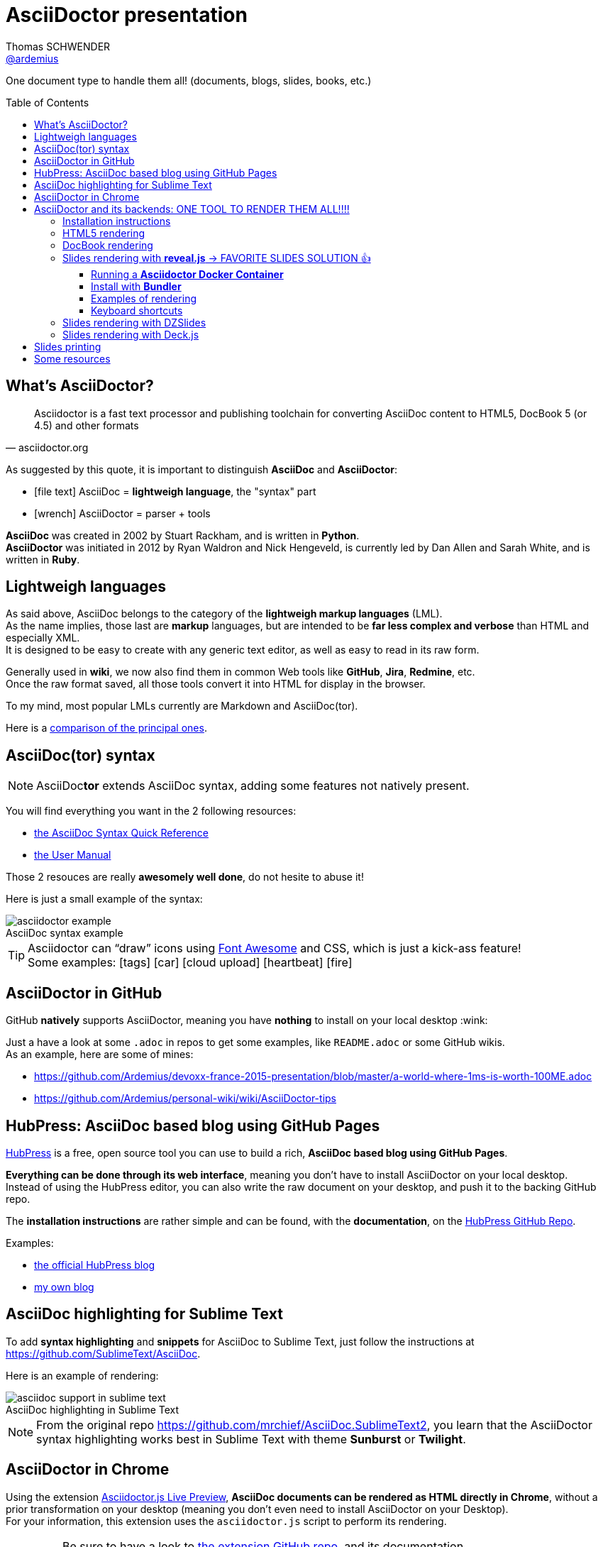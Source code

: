 = AsciiDoctor presentation
Thomas SCHWENDER <https://github.com/ardemius[@ardemius]>
// Handling GitHub admonition blocks icons
ifndef::env-github[:icons: font]
ifdef::env-github[]
:status:
:outfilesuffix: .adoc
:caution-caption: :fire:
:important-caption: :exclamation:
:note-caption: :paperclip:
:tip-caption: :bulb:
:warning-caption: :warning:
endif::[]
:imagesdir: images
:source-highlighter: highlightjs
// Next 2 ones are to handle line breaks in some particular elements (list, footnotes, etc.)
:lb: pass:[<br> +]
:sb: pass:[<br>]
// check https://github.com/Ardemius/personal-wiki/wiki/AsciiDoctor-tips for tips on table of content in GitHub
:toc: macro
:toclevels: 4
// To turn off figure caption labels and numbers
//:figure-caption!:
// Same for examples
//:example-caption!:
// To turn off ALL captions
:caption:

One document type to handle them all! (documents, blogs, slides, books, etc.)

toc::[]

== What's AsciiDoctor?

[quote, asciidoctor.org]
____
Asciidoctor is a fast text processor and publishing toolchain for converting AsciiDoc content to HTML5, DocBook 5 (or 4.5) and other formats
____

As suggested by this quote, it is important to distinguish *AsciiDoc* and *AsciiDoctor*:

* icon:file-text[] AsciiDoc = *lightweigh language*, the "syntax" part
* icon:wrench[] AsciiDoctor = parser + tools

*AsciiDoc* was created in 2002 by Stuart Rackham, and is written in *Python*. +
*AsciiDoctor* was initiated in 2012 by Ryan Waldron and Nick Hengeveld, is currently led by Dan Allen and Sarah White, and is written in *Ruby*.

== Lightweigh languages

As said above, AsciiDoc belongs to the category of the *lightweigh markup languages* (LML). +
As the name implies, those last are *markup* languages, but are intended to be *far less complex and verbose* than HTML and especially XML. +
It is designed to be easy to create with any generic text editor, as well as easy to read in its raw form.

Generally used in *wiki*, we now also find them in common Web tools like *GitHub*, *Jira*, *Redmine*, etc. +
Once the raw format saved, all those tools convert it into HTML for display in the browser.

To my mind, most popular LMLs currently are Markdown and AsciiDoc(tor).

Here is a https://en.wikipedia.org/wiki/Lightweight_markup_language[comparison of the principal ones].

== AsciiDoc(tor) syntax

NOTE: AsciiDoc**tor** extends AsciiDoc syntax, adding some features not natively present.

You will find everything you want in the 2 following resources:

* http://asciidoctor.org/docs/asciidoc-syntax-quick-reference/[the AsciiDoc Syntax Quick Reference]
* http://asciidoctor.org/docs/user-manual/[the User Manual]

Those 2 resouces are really *awesomely well done*, do not hesite to abuse it!

Here is just a small example of the syntax:

image::asciidoctor_example.png[title="AsciiDoc syntax example"]

[TIP] 
====
Asciidoctor can “draw” icons using http://fortawesome.github.io/Font-Awesome/[Font Awesome] and CSS, which is just a kick-ass feature! +
Some examples: icon:tags[] icon:car[] icon:cloud-upload[] icon:heartbeat[] icon:fire[]
====

== AsciiDoctor in GitHub

GitHub *natively* supports AsciiDoctor, meaning you have *nothing* to install on your local desktop :wink:

Just a have a look at some `.adoc` in repos to get some examples, like `README.adoc` or some GitHub wikis. +
As an example, here are some of mines:

* https://github.com/Ardemius/devoxx-france-2015-presentation/blob/master/a-world-where-1ms-is-worth-100ME.adoc
* https://github.com/Ardemius/personal-wiki/wiki/AsciiDoctor-tips

== HubPress: AsciiDoc based blog using GitHub Pages

http://hubpress.io/[HubPress] is a free, open source tool you can use to build a rich, *AsciiDoc based blog using GitHub Pages*.

*Everything can be done through its web interface*, meaning you don't have to install AsciiDoctor on your local desktop. +
Instead of using the HubPress editor, you can also write the raw document on your desktop, and push it to the backing GitHub repo.

The *installation instructions* are rather simple and can be found, with the *documentation*, on the https://github.com/HubPress/hubpress.io[HubPress GitHub Repo].

Examples:

* http://blog.hubpress.io/[the official HubPress blog]
* https://ardemius.github.io/[my own blog]

== AsciiDoc highlighting for Sublime Text

To add *syntax highlighting* and *snippets* for AsciiDoc to Sublime Text, just follow the instructions at https://github.com/SublimeText/AsciiDoc.

Here is an example of rendering:

image::asciidoc-support-in-sublime-text.PNG[title="AsciiDoc highlighting in Sublime Text"]

[NOTE]
====
From the original repo https://github.com/mrchief/AsciiDoc.SublimeText2, you learn that the AsciiDoctor syntax highlighting works best in Sublime Text with theme *Sunburst* or *Twilight*.
====

== AsciiDoctor in Chrome

Using the extension https://chrome.google.com/webstore/detail/asciidoctorjs-live-previe/iaalpfgpbocpdfblpnhhgllgbdbchmia[Asciidoctor.js Live Preview], *AsciiDoc documents can be rendered as HTML directly in Chrome*, without a prior transformation on your desktop (meaning you don't even need to install AsciiDoctor on your Desktop). +
For your information, this extension uses the `asciidoctor.js` script to perform its rendering.

[IMPORTANT]
====
Be sure to have a look to https://github.com/asciidoctor/asciidoctor-chrome-extension[the extension GitHub repo], and its documentation. +
It warns you about common troubleshooting as the `Allow access to file URLs` option, or the correct way to display a table of content.

image::Asciidoctor.js-live-preview_configuration.PNG[title="Do NOT forget the \"Allow access to file URLs option\""]
====

== AsciiDoctor and its backends: ONE TOOL TO RENDER THEM ALL!!!!

Here comes the big part, the one where the magic happens :triumph:

=== Installation instructions

From this point, you will have to *install AsciiDoctor and its backends* on your local desktop. +
First, to install AsciiDoctor, just follow those instructions at this page: http://asciidoctor.org/docs/install-toolchain/

[NOTE]
====
I became a big fan of http://jruby.org/[JRuby] as the Ruby implementation to use with Asciidoctor. +
Easy to install, and to switch from a version to another (just by updating environment variables). +
Just do not forget to use a 1.7.x JRuby version (02/11/2016)
====

AsciiDoctor has 4 native backends: `html5`, `xhtml5`, `docbook` and `docbook45`. +
Several others exist (`deck.js`, `DZSlides`), that require a complementary install, check https://github.com/asciidoctor/asciidoctor-backends for more details.

To know how to render a document, check this link http://asciidoctor.org/docs/render-documents/

=== HTML5 rendering

In the directory that contains your .adoc document, just run:

[source,asciidoctor]
----
asciidoctor mysample.adoc
----

=== DocBook rendering

In the directory that contains your .adoc document, just run:

[source,asciidoctor]
----
asciidoctor -b docbook mysample.adoc
----

=== Slides rendering with *reveal.js* -> FAVORITE SLIDES SOLUTION 👍

Again, as a not native backend, it requires a *complementary install*, which is described here:

* https://github.com/asciidoctor/asciidoctor-reveal.js
* https://asciidoctor.org/docs/asciidoctor-revealjs/

==== Running a *Asciidoctor Docker Container*

Thanks to Docker, you now even don't need to install the Asciidoctor stack anymore, (nearly) everything is available in the Asciidoctor Docker image 😎

Its use is explained here : https://github.com/asciidoctor/docker-asciidoctor

As can be seen, the reveal.js backend is installed in the image, and so you can use it by simply running in the container the following command:

	asciidoctor-revealjs </path/to/asciidoctor-document> -D </path/to/output-dir> -o <generated-filename>

==== Install with *Bundler*

.Use Docker Asciidoctor instead!
TIP: Since a *Docker Asciidoctor* is available, I find it the *best way* to run Asciidoctor

Using *Bundler* proved to be a very convenient and efficient way to install the Asciidoctor / reveal.js stack for a projet.

[WARNING]
====
. Step 4 of the install procedure, _"*Optional*: Copy or clone reveal.js presentation framework..."_, is *NOT* optional. +
You have to retrieve the reveal.js presentation library to view your slides.
. To use a *syntax highlighting*, you *have* to use the document attribute `:source-highlighter: highlightjs`. +
See http://discuss.asciidoctor.org/Highlighting-source-code-for-reveal-js-backend-td2750.html
====

Once done, the render command is the following (using bundler):

[source,asciidoctor]
----
bundle exec asciidoctor-revealjs </path/to/asciidoctor-document>
----

If you want to precise an *output directory* and a *specific filename*, you can use:

[source,asciidoctor]
----
bundle exec asciidoctor-revealjs </path/to/asciidoctor-document> -D </path/to/output-dir> -o <generated-filename>
----

==== Examples of rendering

* http://mojavelinux.github.io/decks/write-in-asciidoc-publish-everywhere/mixit2015/index.html (https://github.com/mojavelinux/write-in-asciidoc-publish-everywhere[source])
* http://ardemius.github.io/asciidoctor-presentation/asciidoctor-revealjs-slides/asciidoctor-revealjs-slides-example.html[My own example slides, based on the reveal.js doc] (https://github.com/Ardemius/asciidoctor-presentation/tree/master/asciidoctor-revealjs-slides[source])

==== Keyboard shortcuts

Several *keyboard shortcuts* are available in the browser while viewing reveal.js slides:

[cols="1,3", options="header"]
|===
|Shortcut |Purpose

|kbd:[Up], kbd:[Down], kbd:[Left], kbd:[Right]
|Navigation

|kbd:[f]
|Full-screen

|kbd:[s]
|Show speaker notes interface (open a separate browser window)

|kbd:[o]
|Toggle overview

|kbd:[b], kbd:[.]
|Turn screen black

|kbd:[Alt+click]
|Zoom in and out
|===

=== Slides rendering with DZSlides

As DZSlides is not a native backend, it requires a *complementary install*, which is described here https://github.com/asciidoctor/asciidoctor-backends/tree/master/slim/dzslides#initial-setup

The 2 main parts of additional backends are:

* the *template directory*: required for the transformation of the .adoc into an HTML document
* the *presentation library*: required for the rendering of the final HTML document

Once done, the render command is the following:

[source,asciidoctor]
----
asciidoctor -T </path/to/asciidoctor-backends> -E slim </path/to/asciidoctor-document>
----

[TIP]
====
To know what http://asciidoctor.org/docs/user-manual/#role[`role`] are available for DZSlides, have a look at: https://github.com/mojavelinux/dzslides/blob/master/themes/style/asciidoctor.css
====

Examples of rendering:

* http://mojavelinux.github.io/decks/asciidoc-with-pleasure/rwx2012/index.html (https://github.com/mojavelinux/decks/tree/master/asciidoc-with-pleasure[source] / https://github.com/mojavelinux/decks/tree/gh-pages/write-in-asciidoc-publish-everywhere/mixit2015[generated HTML slides])
* http://docs.jboss.org/cdi/learn/introduction/slides.html (https://github.com/antoinesd/Introduction-to-CDI[source])

=== Slides rendering with Deck.js

Examples of rendering:

* https://github.com/Ardemius/enhanced-jenkins_slides-asciidoctor-deckjs[my POC of Asciidoctor / Deck.js slides for Devoxx France *Enhanced Jenkins* talk]

== Slides printing

To print the slides, you first need to *convert them in PDF*. +
To realize that easily, you can use the excellent https://github.com/melix/deck2pdf[deck2pdf] from Cédric CHAMPEAU.

Once done, the printing itself can be done using you favorite PDF viewer.

== Some resources

* http://asciidoctor.org/[AsciiDoctor Official site]
* http://www.methods.co.nz/asciidoc/index.html[AsciiDoc Official Site]
* Excellent https://leanpub.com/awesomeasciidoctornotebook/read[Awesome AsciiDoctor Notebook] by https://leanpub.com/u/mrhaki[Hubert A. Klein Ikkink (mrhaki)]
* My own tips! https://github.com/Ardemius/personal-wiki/wiki/AsciiDoctor-tips

